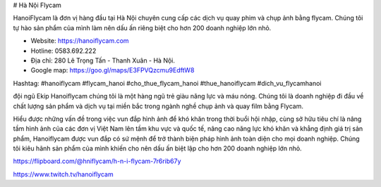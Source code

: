 # Hà Nội Flycam

HanoiFlycam là đơn vị hàng đầu tại Hà Nội chuyên cung cấp các dịch vụ quay phim và chụp ảnh bằng flycam. Chúng tôi tự hào sản phẩm của mình làm nên dấu ấn riêng biệt cho hơn 200 doanh nghiệp lớn nhỏ.

- Website: https://hanoiflycam.com

- Hotline: 0583.692.222

- Địa chỉ: 280 Lê Trọng Tấn - Thanh Xuân - Hà Nội.

- Google map: https://goo.gl/maps/E3FPVQzcmu9EdftW8

Hashtag: #hanoiflycam #flycam_hanoi #cho_thue_flycam_hanoi #thue_hanoiflycam #dich_vu_flycamhanoi

đội ngũ Ekip Hanoiflycam chúng tôi là một hàng ngũ trẻ giàu năng lực và máu nóng. Chúng tôi là doanh nghiệp đi đầu về chất lượng sản phẩm và dịch vụ tại miền bắc trong ngành nghề chụp ảnh và quay film bằng Flycam.

Hiểu được những vấn đề trong việc vun đắp hình ảnh để khó khăn trong thời buổi hội nhập, cùng sở hữu tiêu chí là nâng tầm hình ảnh của các đơn vị Việt Nam lên tầm khu vực và quốc tế, nâng cao năng lực khó khăn và khẳng định giá trị sản phẩm, Hanoiflycam được vun đắp có sứ mệnh để trở thành biện pháp hình ảnh toàn diện cho mọi doanh nghiệp. Chúng tôi kiêu hãnh sản phẩm của mình khiến cho nên dấu ấn biệt lập cho hơn 200 doanh nghiệp lớn nhỏ.

https://flipboard.com/@hniflycam/h-n-i-flycam-7r6rib67y

https://www.twitch.tv/hanoiflycam
